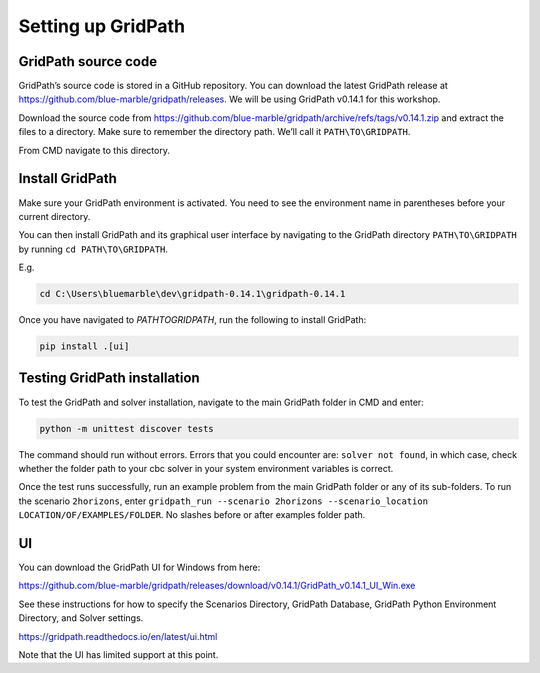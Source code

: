 ===================
Setting up GridPath
===================

GridPath source code
====================

GridPath’s source code is stored in a GitHub repository. You can download the latest GridPath release at https://github.com/blue-marble/gridpath/releases. We will be using GridPath v0.14.1 for this workshop.

Download the source code from https://github.com/blue-marble/gridpath/archive/refs/tags/v0.14.1.zip and extract the files to a directory.
Make sure to remember the directory path.
We’ll call it ``PATH\TO\GRIDPATH``.

From CMD navigate to this directory.

Install GridPath
================

Make sure your GridPath environment is activated. You need to see the environment name in parentheses before your current directory.

You can then install GridPath and its graphical user interface by navigating to the GridPath directory ``PATH\TO\GRIDPATH`` by running ``cd PATH\TO\GRIDPATH``.

E.g.

.. code::

    cd C:\Users\bluemarble\dev\gridpath-0.14.1\gridpath-0.14.1

Once you have navigated to `PATH\TO\GRIDPATH`, run the following to install GridPath:

.. code::

    pip install .[ui]

Testing GridPath installation
=============================

To test the GridPath and solver installation, navigate to the main GridPath folder in CMD and enter:

.. code::

    python -m unittest discover tests

The command should run without errors.
Errors that you could encounter are: ``solver not found``, in which case, check whether the folder path to your cbc solver in your system environment variables is correct.

Once the test runs successfully, run an example problem from the main GridPath folder or any of its sub-folders.
To run the scenario ``2horizons``, enter ``gridpath_run --scenario 2horizons --scenario_location LOCATION/OF/EXAMPLES/FOLDER``. No slashes before or after examples folder path.

UI
==

You can download the GridPath UI for Windows from here:

https://github.com/blue-marble/gridpath/releases/download/v0.14.1/GridPath_v0.14.1_UI_Win.exe

See these instructions for how to specify the Scenarios Directory, GridPath Database, GridPath Python Environment Directory, and Solver settings.

https://gridpath.readthedocs.io/en/latest/ui.html

Note that the UI has limited support at this point.
